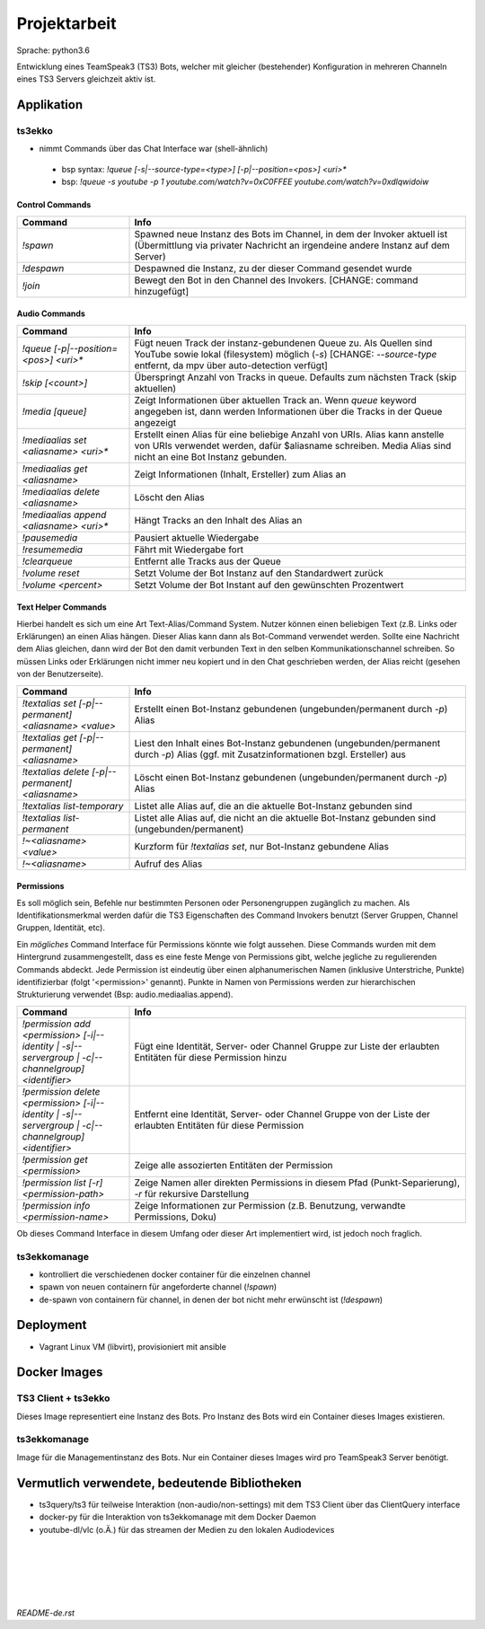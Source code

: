 Projektarbeit
=============

Sprache: python3.6

Entwicklung eines TeamSpeak3 (TS3) Bots, welcher mit gleicher (bestehender) Konfiguration in mehreren Channeln eines TS3
Servers gleichzeit aktiv ist.

Applikation
-----------

ts3ekko
~~~~~~~

* nimmt Commands über das Chat Interface war (shell-ähnlich)

 * bsp syntax: `!queue  [-s|--source-type=<type>] [-p|--position=<pos>] <uri>*`
 * bsp: `!queue -s youtube -p 1 youtube.com/watch?v=0xC0FFEE youtube.com/watch?v=0xdlqwidoiw`


Control Commands
''''''''''''''''

.. list-table::
   :widths: 25 75
   :header-rows: 1

   * - Command
     - Info
   * - `!spawn`
     - Spawned neue Instanz des Bots im Channel, in dem der Invoker aktuell ist (Übermittlung via privater Nachricht
       an irgendeine andere Instanz auf dem Server)
   * - `!despawn`
     - Despawned die Instanz, zu der dieser Command gesendet wurde
   * - `!join`
     - Bewegt den Bot in den Channel des Invokers. [CHANGE: command hinzugefügt]



Audio Commands
''''''''''''''

.. list-table::
   :widths: 25 75
   :header-rows: 1

   * - Command
     - Info
   * - `!queue [-p|--position=<pos>] <uri>*`
     - Fügt neuen Track der instanz-gebundenen Queue zu. Als Quellen sind YouTube sowie lokal (filesystem) möglich (`-s`) [CHANGE: `--source-type` entfernt, da mpv über auto-detection verfügt]

   * - `!skip [<count>]`
     - Überspringt Anzahl von Tracks in queue. Defaults zum nächsten Track (skip aktuellen)
   * - `!media [queue]`
     - Zeigt Informationen über aktuellen Track an. Wenn `queue` keyword angegeben ist, dann werden Informationen
       über die Tracks in der Queue angezeigt
   * - `!mediaalias set <aliasname> <uri>*`
     - Erstellt einen Alias für eine beliebige Anzahl von URIs. Alias kann anstelle von URIs verwendet werden,
       dafür $aliasname schreiben. Media Alias sind nicht an eine Bot Instanz gebunden.
   * - `!mediaalias get <aliasname>`
     - Zeigt Informationen (Inhalt, Ersteller) zum Alias an
   * - `!mediaalias delete <aliasname>`
     - Löscht den Alias
   * - `!mediaalias append <aliasname> <uri>*`
     - Hängt Tracks an den Inhalt des Alias an
   * - `!pausemedia`
     - Pausiert aktuelle Wiedergabe
   * - `!resumemedia`
     - Fährt mit Wiedergabe fort
   * - `!clearqueue`
     - Entfernt alle Tracks aus der Queue
   * - `!volume reset`
     - Setzt Volume der Bot Instanz auf den Standardwert zurück
   * - `!volume <percent>`
     - Setzt Volume der Bot Instant auf den gewünschten Prozentwert

Text Helper Commands
''''''''''''''''''''

Hierbei handelt es sich um eine Art Text-Alias/Command System. Nutzer können einen beliebigen Text (z.B. Links oder
Erklärungen) an einen Alias hängen. Dieser Alias kann dann als Bot-Command verwendet werden. Sollte eine Nachricht
dem Alias gleichen, dann wird der Bot den damit verbunden Text in den selben Kommunikationschannel schreiben.
So müssen Links oder Erklärungen nicht immer neu kopiert und in den Chat geschrieben werden,
der Alias reicht (gesehen von der Benutzerseite).

.. list-table::
   :widths: 25 75
   :header-rows: 1

   * - Command
     - Info
   * - `!textalias set [-p|--permanent] <aliasname> <value>`
     - Erstellt einen Bot-Instanz gebundenen (ungebunden/permanent durch `-p`) Alias
   * - `!textalias get [-p|--permanent] <aliasname>`
     - Liest den Inhalt eines Bot-Instanz gebundenen (ungebunden/permanent durch `-p`) Alias
       (ggf. mit Zusatzinformationen bzgl. Ersteller) aus
   * - `!textalias delete [-p|--permanent] <aliasname>`
     - Löscht einen Bot-Instanz gebundenen (ungebunden/permanent durch `-p`) Alias
   * - `!textalias list-temporary`
     - Listet alle Alias auf, die an die aktuelle Bot-Instanz gebunden sind
   * - `!textalias list-permanent`
     - Listet alle Alias auf, die nicht an die aktuelle Bot-Instanz gebunden sind (ungebunden/permanent)
   * - `!~<aliasname> <value>`
     - Kurzform für `!textalias set`, nur Bot-Instanz gebundene Alias
   * - `!~<aliasname>`
     - Aufruf des Alias

Permissions
'''''''''''

Es soll möglich sein, Befehle nur bestimmten Personen oder Personengruppen zugänglich zu machen.
Als Identifikationsmerkmal werden dafür die TS3 Eigenschaften des Command Invokers benutzt (Server Gruppen,
Channel Gruppen, Identität, etc).

Ein *mögliches* Command Interface für Permissions könnte wie folgt aussehen. Diese Commands wurden mit dem Hintergrund
zusammengestellt, dass es eine feste Menge von Permissions gibt, welche jegliche zu regulierenden Commands abdeckt.
Jede Permission ist eindeutig über einen alphanumerischen Namen (inklusive Unterstriche, Punkte) identifizierbar
(folgt '<permission>' genannt). Punkte in Namen von Permissions werden zur hierarchischen Strukturierung verwendet
(Bsp: audio.mediaalias.append).

.. list-table::
   :widths: 25 75
   :header-rows: 1

   * - Command
     - Info
   * - `!permission add <permission> [-i|--identity | -s|--servergroup | -c|--channelgroup] <identifier>`
     - Fügt eine Identität, Server- oder Channel Gruppe zur Liste der erlaubten Entitäten für diese Permission hinzu
   * - `!permission delete <permission> [-i|--identity | -s|--servergroup | -c|--channelgroup]  <identifier>`
     - Entfernt eine Identität, Server- oder Channel Gruppe von der Liste der erlaubten Entitäten für diese Permission
   * - `!permission get <permission>`
     - Zeige alle assozierten Entitäten der Permission
   * - `!permission list [-r] <permission-path>`
     - Zeige Namen aller direkten Permissions in diesem Pfad (Punkt-Separierung), `-r` für rekursive Darstellung
   * - `!permission info <permission-name>`
     - Zeige Informationen zur Permission (z.B. Benutzung, verwandte Permissions, Doku)

Ob dieses Command Interface in diesem Umfang oder dieser Art implementiert wird, ist jedoch noch fraglich.


ts3ekkomanage
~~~~~~~~~~~~~

* kontrolliert die verschiedenen docker container für die einzelnen channel
* spawn von neuen containern für angeforderte channel (`!spawn`)
* de-spawn von containern für channel, in denen der bot nicht mehr erwünscht ist (`!despawn`)



Deployment
----------

* Vagrant Linux VM (libvirt), provisioniert mit ansible

Docker Images
-------------

TS3 Client + ts3ekko
~~~~~~~~~~~~~~~~~~~~

Dieses Image representiert eine Instanz des Bots. Pro Instanz des Bots wird ein Container dieses Images existieren.

ts3ekkomanage
~~~~~~~~~~~~~

Image für die Managementinstanz des Bots. Nur ein Container dieses Images wird pro TeamSpeak3 Server benötigt.

Vermutlich verwendete, bedeutende Bibliotheken
----------------------------------------------

* ts3query/ts3 für teilweise Interaktion (non-audio/non-settings) mit dem TS3 Client über das ClientQuery interface
* docker-py für die Interaktion von ts3ekkomanage mit dem Docker Daemon
* youtube-dl/vlc (o.Ä.) für das streamen der Medien zu den lokalen Audiodevices

|
|
|
|
|

*README-de.rst*

